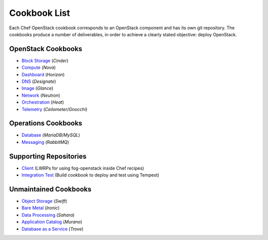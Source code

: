 =============
Cookbook List
=============

Each Chef OpenStack cookbook corresponds to an OpenStack component and has its
own git repository. The cookbooks produce a number of deliverables, in order to
achieve a clearly stated objective: deploy OpenStack.

OpenStack Cookbooks
===================

* `Block Storage <https://git.openstack.org/cgit/openstack/cookbook-openstack-block-storage/>`_ (*Cinder*)
* `Compute <https://git.openstack.org/cgit/openstack/cookbook-openstack-compute/>`_ (*Nova*)
* `Dashboard <https://git.openstack.org/cgit/openstack/cookbook-openstack-dashboard/>`_ (*Horizon*)
* `DNS <https://git.openstack.org/cgit/openstack/cookbook-openstack-dns/>`_ (*Designate*)
* `Image <https://git.openstack.org/cgit/openstack/cookbook-openstack-image/>`_ (*Glance*)
* `Network <https://git.openstack.org/cgit/openstack/cookbook-openstack-network/>`_ (*Neutron*)
* `Orchestration <https://git.openstack.org/cgit/openstack/cookbook-openstack-orchestration/>`_ (*Heat*)
* `Telemetry <https://git.openstack.org/cgit/openstack/cookbook-openstack-telemetry/>`_ (*Ceilometer*/*Gnocchi*)

Operations Cookbooks
====================
* `Database <https://git.openstack.org/cgit/openstack/cookbook-openstack-ops-database/>`_ (*MariaDB*/*MySQL*)
* `Messaging <https://git.openstack.org/cgit/openstack/cookbook-openstack-ops-messaging/>`_ (*RabbitMQ*)

Supporting Repositories
=======================
* `Client <https://git.openstack.org/cgit/openstack/cookbook-openstackclient>`_ (LWRPs for using fog-openstack inside Chef recipes)
* `Integration Test <https://git.openstack.org/cgit/openstack/cookbook-openstack-integration-test/>`_ (Build cookbook to deploy and test using Tempest)

Unmaintained Cookbooks
==============================
* `Object Storage <https://git.openstack.org/cgit/openstack/cookbook-openstack-object-storage/>`_ (*Swift*)
* `Bare Metal <https://git.openstack.org/cgit/openstack/cookbook-openstack-bare-metal/>`_ (*Ironic*)
* `Data Processing <https://git.openstack.org/cgit/openstack/cookbook-openstack-data-processing/>`_ (*Sahara*)
* `Application Catalog <https://git.openstack.org/cgit/openstack/cookbook-openstack-application-catalog/>`_ (*Murano*)
* `Database as a Service <https://git.openstack.org/cgit/openstack/cookbook-openstack-database/>`_ (*Trove*)
